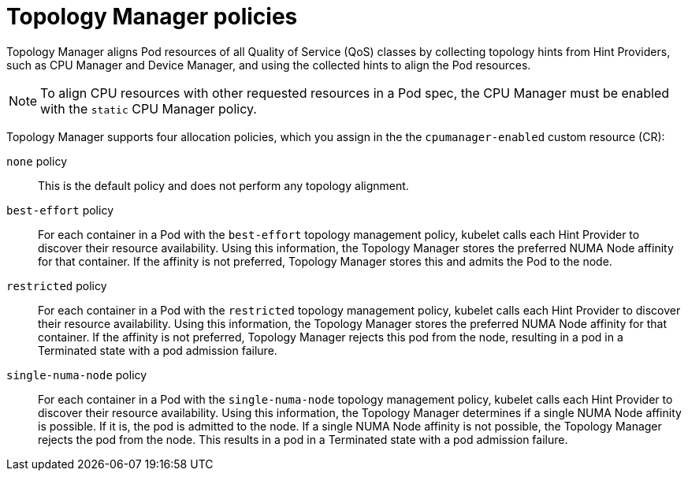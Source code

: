 // Module included in the following assemblies:
//
// * scaling_and_performance/using-topology-manager.adoc

[id="topology_manager_policies_{context}"]
= Topology Manager policies

Topology Manager aligns Pod resources of all Quality of Service (QoS) classes by collecting topology hints from Hint Providers, such as CPU Manager and Device Manager, and using the collected hints to align the Pod resources.

[NOTE]
====
To align CPU resources with other requested resources in a Pod spec, the CPU Manager must be enabled with the `static` CPU Manager policy.
====

Topology Manager supports four allocation policies, which you assign in the the `cpumanager-enabled` custom resource (CR):

`none` policy::

This is the default policy and does not perform any topology alignment.

`best-effort` policy::

For each container in a Pod with the `best-effort` topology
management policy, kubelet calls each Hint Provider to discover their resource
availability. Using this information, the Topology Manager stores the
preferred NUMA Node affinity for that container. If the affinity is not
preferred, Topology Manager stores this and admits the Pod to the node.

`restricted` policy::

For each container in a Pod with the `restricted` topology
management policy, kubelet calls each Hint Provider to discover their resource
availability. Using this information, the Topology Manager stores the
preferred NUMA Node affinity for that container. If the affinity is not
preferred, Topology Manager rejects this pod from the node, 
resulting in a pod in a Terminated state with a pod admission failure.

`single-numa-node` policy::

For each container in a Pod with the `single-numa-node` topology
management policy, kubelet calls each Hint Provider to discover their resource availability.
Using this information, the Topology Manager determines if a single NUMA Node
affinity is possible. If it is, the pod is admitted to the node.
If a single NUMA Node affinity is not possible, the Topology Manager rejects the pod
from the node. This results in a pod in a Terminated state with a pod admission
failure.
